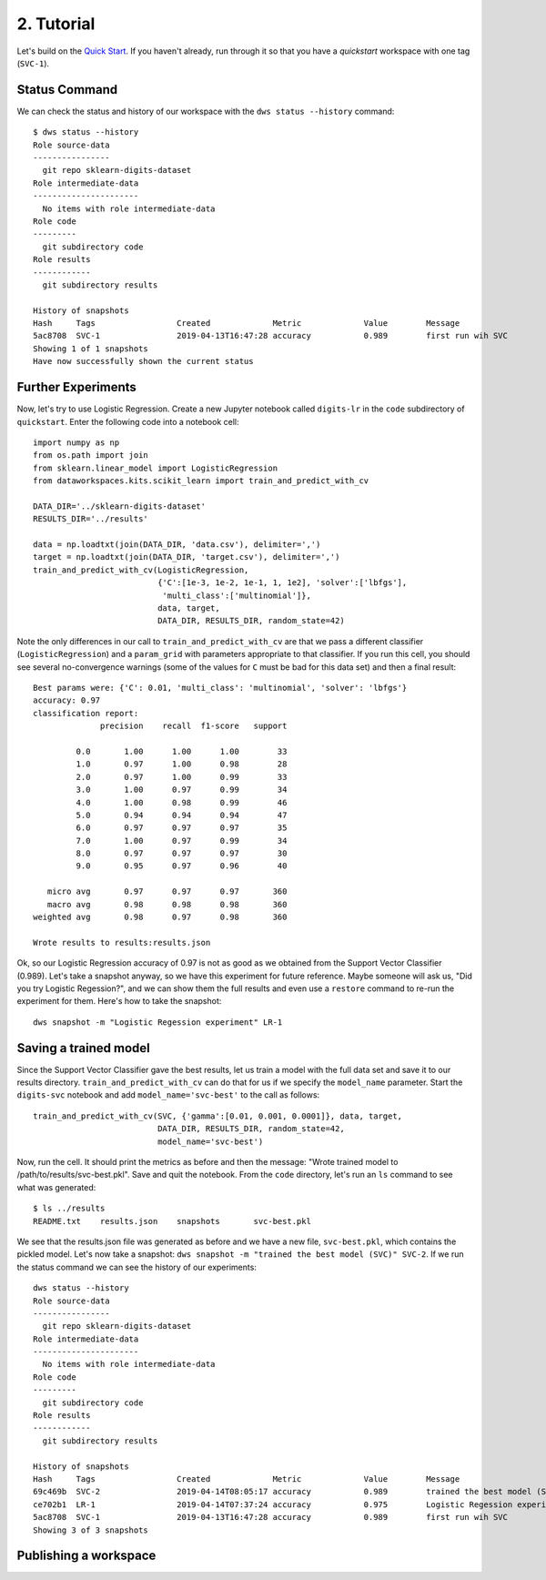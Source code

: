 .. _tutorial:

2. Tutorial
===========
Let's build on the `Quick Start <:ref:quickstart>`_.  If you haven't already, run
through it so that you have a `quickstart` workspace with one tag (``SVC-1``).

Status Command
--------------
We can check the status and history of our workspace with the ``dws status --history``
command::

  $ dws status --history
  Role source-data
  ----------------
    git repo sklearn-digits-dataset
  Role intermediate-data
  ----------------------
    No items with role intermediate-data
  Role code
  ---------
    git subdirectory code
  Role results
  ------------
    git subdirectory results
  
  History of snapshots
  Hash     Tags                 Created             Metric             Value        Message
  5ac8708  SVC-1                2019-04-13T16:47:28 accuracy           0.989        first run wih SVC
  Showing 1 of 1 snapshots
  Have now successfully shown the current status

Further Experiments
-------------------
Now, let's try to use Logistic Regression. Create a new Jupyter notebook called
``digits-lr`` in the ``code`` subdirectory of ``quickstart``. Enter the following
code into a notebook cell::

  import numpy as np
  from os.path import join
  from sklearn.linear_model import LogisticRegression
  from dataworkspaces.kits.scikit_learn import train_and_predict_with_cv
  
  DATA_DIR='../sklearn-digits-dataset'
  RESULTS_DIR='../results'
  
  data = np.loadtxt(join(DATA_DIR, 'data.csv'), delimiter=',')
  target = np.loadtxt(join(DATA_DIR, 'target.csv'), delimiter=',')
  train_and_predict_with_cv(LogisticRegression,
                            {'C':[1e-3, 1e-2, 1e-1, 1, 1e2], 'solver':['lbfgs'],
                             'multi_class':['multinomial']},
                            data, target,
                            DATA_DIR, RESULTS_DIR, random_state=42)

Note the only differences in our call to ``train_and_predict_with_cv`` are that
we pass a different classifier (``LogisticRegression``) and a ``param_grid``
with parameters appropriate to that classifier. If you run this cell,
you should see several no-convergence warnings (some of the values for ``C``
must be bad for this data set) and then a final result::

  Best params were: {'C': 0.01, 'multi_class': 'multinomial', 'solver': 'lbfgs'}
  accuracy: 0.97
  classification report:
                precision    recall  f1-score   support
  
           0.0       1.00      1.00      1.00        33
           1.0       0.97      1.00      0.98        28
           2.0       0.97      1.00      0.99        33
           3.0       1.00      0.97      0.99        34
           4.0       1.00      0.98      0.99        46
           5.0       0.94      0.94      0.94        47
           6.0       0.97      0.97      0.97        35
           7.0       1.00      0.97      0.99        34
           8.0       0.97      0.97      0.97        30
           9.0       0.95      0.97      0.96        40
  
     micro avg       0.97      0.97      0.97       360
     macro avg       0.98      0.98      0.98       360
  weighted avg       0.98      0.97      0.98       360
  
  Wrote results to results:results.json


Ok, so our Logistic Regression
accuracy of 0.97 is not as good as we obtained from the
Support Vector Classifier (0.989). Let's take a snapshot anyway,
so we have this experiment for future reference. Maybe someone will
ask us, "Did you try Logistic Regession?", and we can show them
the full results and even use a ``restore`` command to re-run the
experiment for them. Here's how to take the snapshot::

  dws snapshot -m "Logistic Regession experiment" LR-1

Saving a trained model
----------------------
Since the Support Vector Classifier gave the best results, let us train
a model with the full data set and save it to our results directory.
``train_and_predict_with_cv`` can do that for us if we specify the
``model_name`` parameter. Start the ``digits-svc`` notebook and add
``model_name='svc-best'`` to the call as follows::

  train_and_predict_with_cv(SVC, {'gamma':[0.01, 0.001, 0.0001]}, data, target,
                            DATA_DIR, RESULTS_DIR, random_state=42,
                            model_name='svc-best')

Now, run the cell. It should print the metrics as before and then the message:
"Wrote trained model to /path/to/results/svc-best.pkl". Save and quit
the notebook. From the ``code`` directory, let's run an ``ls`` command to see
what was generated::

  $ ls ../results
  README.txt	results.json	snapshots	svc-best.pkl

We see that the results.json file was generated as before and we have a new
file, ``svc-best.pkl``, which contains the pickled model. Let's now take a
snapshot: ``dws snapshot -m "trained the best model (SVC)" SVC-2``. If we
run the status command we can see the history of our experiments::

  dws status --history
  Role source-data
  ----------------
    git repo sklearn-digits-dataset
  Role intermediate-data
  ----------------------
    No items with role intermediate-data
  Role code
  ---------
    git subdirectory code
  Role results
  ------------
    git subdirectory results
  
  History of snapshots
  Hash     Tags                 Created             Metric             Value        Message
  69c469b  SVC-2                2019-04-14T08:05:17 accuracy           0.989        trained the best model (SVC)
  ce702b1  LR-1                 2019-04-14T07:37:24 accuracy           0.975        Logistic Regession experiment
  5ac8708  SVC-1                2019-04-13T16:47:28 accuracy           0.989        first run wih SVC
  Showing 3 of 3 snapshots

Publishing a workspace
----------------------
